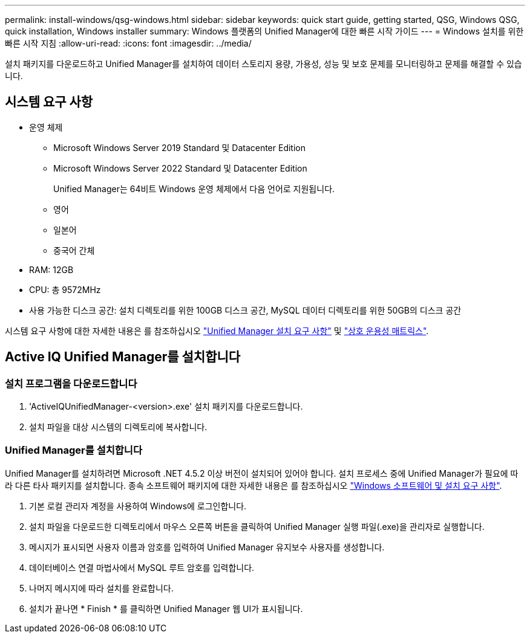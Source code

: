 ---
permalink: install-windows/qsg-windows.html 
sidebar: sidebar 
keywords: quick start guide, getting started, QSG, Windows QSG, quick installation, Windows installer 
summary: Windows 플랫폼의 Unified Manager에 대한 빠른 시작 가이드 
---
= Windows 설치를 위한 빠른 시작 지침
:allow-uri-read: 
:icons: font
:imagesdir: ../media/


[role="lead"]
설치 패키지를 다운로드하고 Unified Manager를 설치하여 데이터 스토리지 용량, 가용성, 성능 및 보호 문제를 모니터링하고 문제를 해결할 수 있습니다.



== 시스템 요구 사항

* 운영 체제
+
** Microsoft Windows Server 2019 Standard 및 Datacenter Edition
** Microsoft Windows Server 2022 Standard 및 Datacenter Edition
+
Unified Manager는 64비트 Windows 운영 체제에서 다음 언어로 지원됩니다.

** 영어
** 일본어
** 중국어 간체


* RAM: 12GB
* CPU: 총 9572MHz
* 사용 가능한 디스크 공간: 설치 디렉토리를 위한 100GB 디스크 공간, MySQL 데이터 디렉토리를 위한 50GB의 디스크 공간


시스템 요구 사항에 대한 자세한 내용은 를 참조하십시오 link:../install-windows/concept_requirements_for_installing_unified_manager.html["Unified Manager 설치 요구 사항"] 및 link:http://mysupport.netapp.com/matrix["상호 운용성 매트릭스"^].



== Active IQ Unified Manager를 설치합니다



=== 설치 프로그램을 다운로드합니다

. 'ActiveIQUnifiedManager-<version>.exe' 설치 패키지를 다운로드합니다.
. 설치 파일을 대상 시스템의 디렉토리에 복사합니다.




=== Unified Manager를 설치합니다

Unified Manager를 설치하려면 Microsoft .NET 4.5.2 이상 버전이 설치되어 있어야 합니다. 설치 프로세스 중에 Unified Manager가 필요에 따라 다른 타사 패키지를 설치합니다. 종속 소프트웨어 패키지에 대한 자세한 내용은 를 참조하십시오 link:../install-windows/reference_windows_software_and_installation_requirements.html["Windows 소프트웨어 및 설치 요구 사항"].

. 기본 로컬 관리자 계정을 사용하여 Windows에 로그인합니다.
. 설치 파일을 다운로드한 디렉토리에서 마우스 오른쪽 버튼을 클릭하여 Unified Manager 실행 파일(.exe)을 관리자로 실행합니다.
. 메시지가 표시되면 사용자 이름과 암호를 입력하여 Unified Manager 유지보수 사용자를 생성합니다.
. 데이터베이스 연결 마법사에서 MySQL 루트 암호를 입력합니다.
. 나머지 메시지에 따라 설치를 완료합니다.
. 설치가 끝나면 * Finish * 를 클릭하면 Unified Manager 웹 UI가 표시됩니다.

